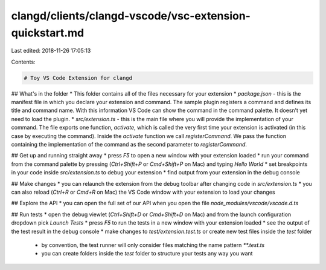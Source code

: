 clangd/clients/clangd-vscode/vsc-extension-quickstart.md
========================================================

Last edited: 2018-11-26 17:05:13

Contents:

.. code-block:: md

    # Toy VS Code Extension for clangd

## What's in the folder
* This folder contains all of the files necessary for your extension
* `package.json` - this is the manifest file in which you declare your extension and command.
The sample plugin registers a command and defines its title and command name. With this information
VS Code can show the command in the command palette. It doesn’t yet need to load the plugin.
* `src/extension.ts` - this is the main file where you will provide the implementation of your command.
The file exports one function, `activate`, which is called the very first time your extension is
activated (in this case by executing the command). Inside the `activate` function we call `registerCommand`.
We pass the function containing the implementation of the command as the second parameter to
`registerCommand`.

## Get up and running straight away
* press `F5` to open a new window with your extension loaded
* run your command from the command palette by pressing (`Ctrl+Shift+P` or `Cmd+Shift+P` on Mac) and typing `Hello World`
* set breakpoints in your code inside `src/extension.ts` to debug your extension
* find output from your extension in the debug console

## Make changes
* you can relaunch the extension from the debug toolbar after changing code in `src/extension.ts`
* you can also reload (`Ctrl+R` or `Cmd+R` on Mac) the VS Code window with your extension to load your changes

## Explore the API
* you can open the full set of our API when you open the file `node_modules/vscode/vscode.d.ts`

## Run tests
* open the debug viewlet (`Ctrl+Shift+D` or `Cmd+Shift+D` on Mac) and from the launch configuration dropdown pick `Launch Tests`
* press `F5` to run the tests in a new window with your extension loaded
* see the output of the test result in the debug console
* make changes to `test/extension.test.ts` or create new test files inside the `test` folder
    * by convention, the test runner will only consider files matching the name pattern `**.test.ts`
    * you can create folders inside the `test` folder to structure your tests any way you want

